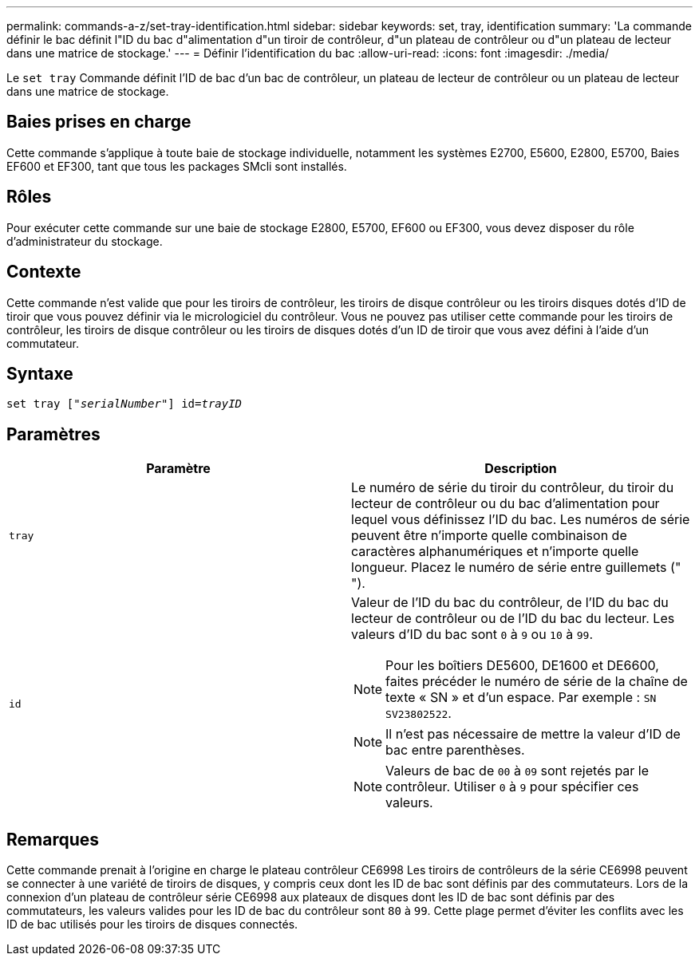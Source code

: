 ---
permalink: commands-a-z/set-tray-identification.html 
sidebar: sidebar 
keywords: set, tray, identification 
summary: 'La commande définir le bac définit l"ID du bac d"alimentation d"un tiroir de contrôleur, d"un plateau de contrôleur ou d"un plateau de lecteur dans une matrice de stockage.' 
---
= Définir l'identification du bac
:allow-uri-read: 
:icons: font
:imagesdir: ./media/


[role="lead"]
Le `set tray` Commande définit l'ID de bac d'un bac de contrôleur, un plateau de lecteur de contrôleur ou un plateau de lecteur dans une matrice de stockage.



== Baies prises en charge

Cette commande s'applique à toute baie de stockage individuelle, notamment les systèmes E2700, E5600, E2800, E5700, Baies EF600 et EF300, tant que tous les packages SMcli sont installés.



== Rôles

Pour exécuter cette commande sur une baie de stockage E2800, E5700, EF600 ou EF300, vous devez disposer du rôle d'administrateur du stockage.



== Contexte

Cette commande n'est valide que pour les tiroirs de contrôleur, les tiroirs de disque contrôleur ou les tiroirs disques dotés d'ID de tiroir que vous pouvez définir via le micrologiciel du contrôleur. Vous ne pouvez pas utiliser cette commande pour les tiroirs de contrôleur, les tiroirs de disque contrôleur ou les tiroirs de disques dotés d'un ID de tiroir que vous avez défini à l'aide d'un commutateur.



== Syntaxe

[listing, subs="+macros"]
----
set tray pass:quotes[["_serialNumber_"]] pass:quotes[id=_trayID_]
----


== Paramètres

[cols="2*"]
|===
| Paramètre | Description 


 a| 
`tray`
 a| 
Le numéro de série du tiroir du contrôleur, du tiroir du lecteur de contrôleur ou du bac d'alimentation pour lequel vous définissez l'ID du bac. Les numéros de série peuvent être n'importe quelle combinaison de caractères alphanumériques et n'importe quelle longueur. Placez le numéro de série entre guillemets (" ").



 a| 
`id`
 a| 
Valeur de l'ID du bac du contrôleur, de l'ID du bac du lecteur de contrôleur ou de l'ID du bac du lecteur. Les valeurs d'ID du bac sont `0` à `9` ou `10` à `99`.

[NOTE]
====
Pour les boîtiers DE5600, DE1600 et DE6600, faites précéder le numéro de série de la chaîne de texte « SN » et d'un espace. Par exemple : `SN SV23802522`.

====
[NOTE]
====
Il n'est pas nécessaire de mettre la valeur d'ID de bac entre parenthèses.

====
[NOTE]
====
Valeurs de bac de `00` à `09` sont rejetés par le contrôleur. Utiliser `0` à `9` pour spécifier ces valeurs.

====
|===


== Remarques

Cette commande prenait à l'origine en charge le plateau contrôleur CE6998 Les tiroirs de contrôleurs de la série CE6998 peuvent se connecter à une variété de tiroirs de disques, y compris ceux dont les ID de bac sont définis par des commutateurs. Lors de la connexion d'un plateau de contrôleur série CE6998 aux plateaux de disques dont les ID de bac sont définis par des commutateurs, les valeurs valides pour les ID de bac du contrôleur sont `80` à `99`. Cette plage permet d'éviter les conflits avec les ID de bac utilisés pour les tiroirs de disques connectés.
